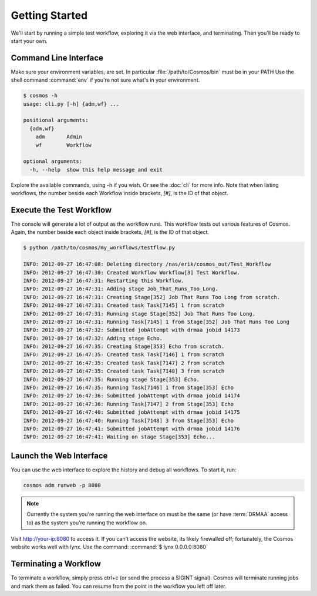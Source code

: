 Getting Started
===============

We'll start by running a simple test workflow, exploring it via the web interface, and terminating.  Then
you'll be ready to start your own.

Command Line Interface
______________________

Make sure your environment variables, are set.  In particular :file:`/path/to/Cosmos/bin` must be in your PATH
Use the shell command :command:`env` if you're not sure what's in your environment.

.. code-block:: bash

   $ cosmos -h
   usage: cli.py [-h] {adm,wf} ...
   
   positional arguments:
     {adm,wf}
       adm       Admin
       wf        Workflow
   
   optional arguments:
     -h, --help  show this help message and exit
         
Explore the available commands, using -h if you wish.  Or see the :doc:`cli` for more info.  Note that when
listing workflows, the number beside each Workflow inside brackets, `[#]`, is the ID of that object.


Execute the Test Workflow
_________________________
   
The console will generate a lot of output as the workflow runs.  This workflow tests out various
features of Cosmos.  Again, the number beside each object inside brackets, `[#]`, is the ID of that object.

.. code-block:: generic

   $ python /path/to/cosmos/my_workflows/testflow.py
   
   INFO: 2012-09-27 16:47:08: Deleting directory /nas/erik/cosmos_out/Test_Workflow
   INFO: 2012-09-27 16:47:30: Created Workflow Workflow[3] Test Workflow.
   INFO: 2012-09-27 16:47:31: Restarting this Workflow.
   INFO: 2012-09-27 16:47:31: Adding stage Job_That_Runs_Too_Long.
   INFO: 2012-09-27 16:47:31: Creating Stage[352] Job That Runs Too Long from scratch.
   INFO: 2012-09-27 16:47:31: Created task Task[7145] 1 from scratch
   INFO: 2012-09-27 16:47:31: Running stage Stage[352] Job That Runs Too Long.
   INFO: 2012-09-27 16:47:31: Running Task[7145] 1 from Stage[352] Job That Runs Too Long
   INFO: 2012-09-27 16:47:32: Submitted jobAttempt with drmaa jobid 14173
   INFO: 2012-09-27 16:47:32: Adding stage Echo.
   INFO: 2012-09-27 16:47:35: Creating Stage[353] Echo from scratch.
   INFO: 2012-09-27 16:47:35: Created task Task[7146] 1 from scratch
   INFO: 2012-09-27 16:47:35: Created task Task[7147] 2 from scratch
   INFO: 2012-09-27 16:47:35: Created task Task[7148] 3 from scratch
   INFO: 2012-09-27 16:47:35: Running stage Stage[353] Echo.
   INFO: 2012-09-27 16:47:35: Running Task[7146] 1 from Stage[353] Echo
   INFO: 2012-09-27 16:47:36: Submitted jobAttempt with drmaa jobid 14174
   INFO: 2012-09-27 16:47:36: Running Task[7147] 2 from Stage[353] Echo
   INFO: 2012-09-27 16:47:40: Submitted jobAttempt with drmaa jobid 14175
   INFO: 2012-09-27 16:47:40: Running Task[7148] 3 from Stage[353] Echo
   INFO: 2012-09-27 16:47:41: Submitted jobAttempt with drmaa jobid 14176
   INFO: 2012-09-27 16:47:41: Waiting on stage Stage[353] Echo...


Launch the Web Interface
________________________

You can use the web interface to explore the history and debug all workflows.  To start it, run:

.. code-block:: bash

   cosmos adm runweb -p 8080
  

.. note:: Currently the system you're running the web interface on must be the same (or have :term:`DRMAA` access to) as the system you're running the workflow on.
   
Visit http://your-ip:8080 to access it.  If you can't access the website, its likely firewalled off; fortunately, the Cosmos website
works well with lynx.  Use the command: :command:`$ lynx 0.0.0.0:8080` 

.. figure:: imgs/webinterface.png
   :width: 75%
   :align: center

Terminating a Workflow
______________________

To terminate a workflow, simply press ctrl+c (or send the process a SIGINT signal).  Cosmos will terminate running jobs and mark them as failed.  You can resume from the point
in the workflow you left off later.

